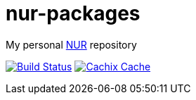 = nur-packages

My personal https://github.com/nix-community/NUR[NUR] repository

image:https://travis-ci.com/mhuesch/nur-packages.svg?branch=master["Build Status", link="https://travis-ci.com/mhuesch/nur-packages"]
image:https://img.shields.io/badge/cachix-mhueschen-blue.svg["Cachix Cache", link="https://mhueschen.cachix.org"]
